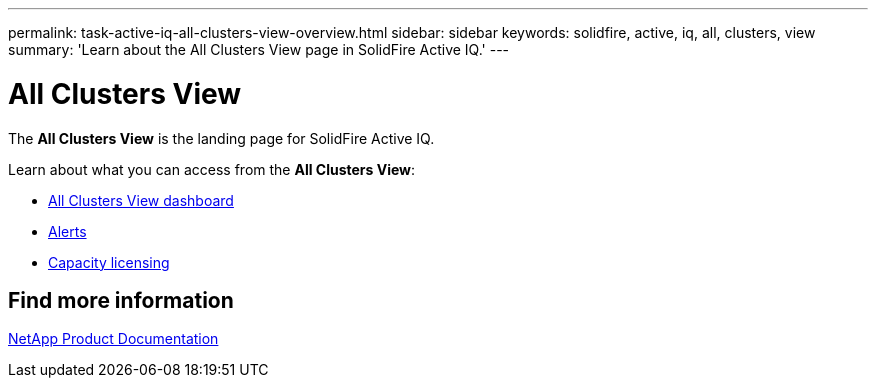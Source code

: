 ---
permalink: task-active-iq-all-clusters-view-overview.html
sidebar: sidebar
keywords: solidfire, active, iq, all, clusters, view
summary: 'Learn about the All Clusters View page in SolidFire Active IQ.'
---

= All Clusters View
:icons: font
:imagesdir: ../media/

[.lead]
The *All Clusters View* is the landing page for SolidFire Active IQ.

Learn about what you can access from the *All Clusters View*:

* link:task_active_iq_all_clusters_view_dashboard.html[All Clusters View dashboard]
* link:task_active_iq_alerts.html[Alerts]
* link:task_active_capacity_licensing.html[Capacity licensing]

== Find more information
https://www.netapp.com/support-and-training/documentation/[NetApp Product Documentation^]
